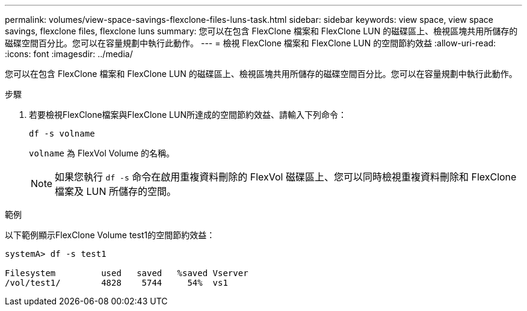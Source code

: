 ---
permalink: volumes/view-space-savings-flexclone-files-luns-task.html 
sidebar: sidebar 
keywords: view space, view space savings, flexclone files, flexclone luns 
summary: 您可以在包含 FlexClone 檔案和 FlexClone LUN 的磁碟區上、檢視區塊共用所儲存的磁碟空間百分比。您可以在容量規劃中執行此動作。 
---
= 檢視 FlexClone 檔案和 FlexClone LUN 的空間節約效益
:allow-uri-read: 
:icons: font
:imagesdir: ../media/


[role="lead"]
您可以在包含 FlexClone 檔案和 FlexClone LUN 的磁碟區上、檢視區塊共用所儲存的磁碟空間百分比。您可以在容量規劃中執行此動作。

.步驟
. 若要檢視FlexClone檔案與FlexClone LUN所達成的空間節約效益、請輸入下列命令：
+
`df -s volname`

+
`volname` 為 FlexVol Volume 的名稱。

+
[NOTE]
====
如果您執行 `df -s` 命令在啟用重複資料刪除的 FlexVol 磁碟區上、您可以同時檢視重複資料刪除和 FlexClone 檔案及 LUN 所儲存的空間。

====


.範例
以下範例顯示FlexClone Volume test1的空間節約效益：

[listing]
----
systemA> df -s test1

Filesystem         used   saved   %saved Vserver
/vol/test1/        4828    5744     54%  vs1
----